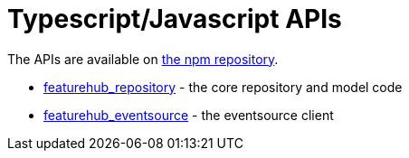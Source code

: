 = Typescript/Javascript APIs

The APIs are available on https://www.npmjs.com/org/featurehub[the npm repository]. 

- https://www.npmjs.com/package/featurehub-repository[featurehub_repository] - the core repository and model code
- https://www.npmjs.com/package/featurehub-eventsource[featurehub_eventsource] - the eventsource client


